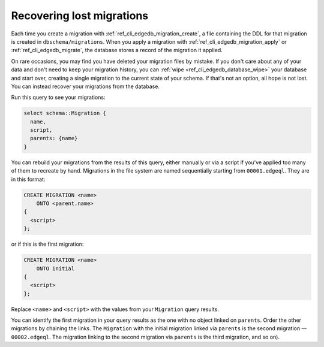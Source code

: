.. _ref_migration_recovering:

==========================
Recovering lost migrations
==========================

Each time you create a migration with :ref:`ref_cli_edgedb_migration_create`,
a file containing the DDL for that migration is created in
``dbschema/migrations``. When you apply a migration with
:ref:`ref_cli_edgedb_migration_apply` or :ref:`ref_cli_edgedb_migrate`, the
database stores a record of the migration it applied.

On rare occasions, you may find you have deleted your migration files by
mistake. If you don't care about any of your data and don't need to keep your
migration history, you can :ref:`wipe <ref_cli_edgedb_database_wipe>` your
database and start over, creating a single migration to the current state of
your schema. If that's not an option, all hope is not lost. You can instead
recover your migrations from the database.

Run this query to see your migrations:

.. code-block:: edgeql

    select schema::Migration {
      name,
      script,
      parents: {name}
    }

You can rebuild your migrations from the results of this query, either manually
or via a script if you've applied too many of them to recreate by hand.
Migrations in the file system are named sequentially starting from
``00001.edgeql``. They are in this format:

.. code-block:: edgeql

    CREATE MIGRATION <name>
        ONTO <parent.name>
    {
      <script>
    };

or if this is the first migration:

.. code-block:: edgeql

    CREATE MIGRATION <name>
        ONTO initial
    {
      <script>
    };

Replace ``<name>`` and ``<script>`` with the values from your ``Migration`` query results.

You can identify the first migration in your query results as the one with no
object linked on ``parents``. Order the other migrations by chaining the links.
The ``Migration`` with the initial migration linked via ``parents`` is the
second migration — ``00002.edgeql``. The migration linking to the second
migration via ``parents`` is the third migration, and so on).
